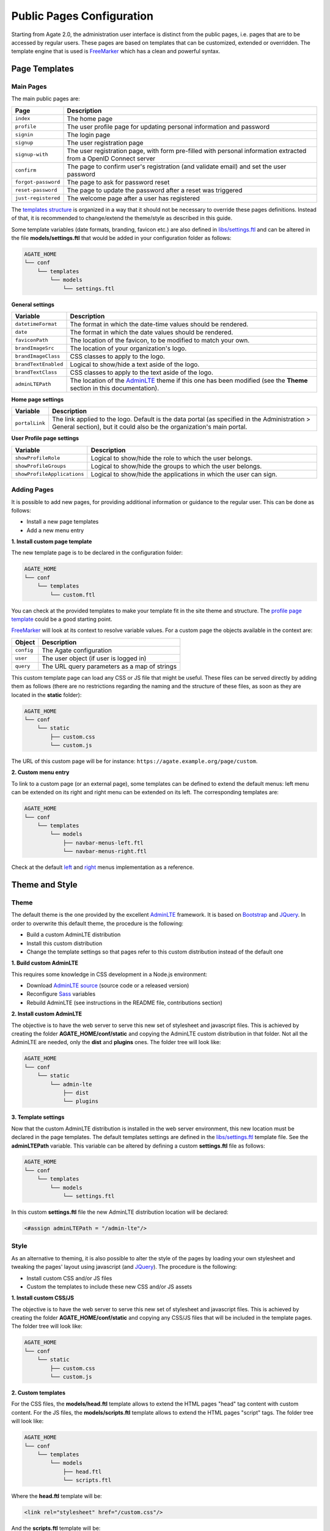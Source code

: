 Public Pages Configuration
==========================

Starting from Agate 2.0, the administration user interface is distinct from the public pages, i.e. pages that are to be accessed by regular users. These pages are based on templates that can be customized, extended or overridden. The template engine that is used is `FreeMarker <https://freemarker.apache.org/>`_ which has a clean and powerful syntax.

Page Templates
--------------

Main Pages
~~~~~~~~~~

The main public pages are:

=================== ==================
Page                Description
=================== ==================
``index``           The home page
``profile``         The user profile page for updating personal information and password
``signin``          The login page
``signup``          The user registration page
``signup-with``     The user registration page, with form pre-filled with personal information extracted from a OpenID Connect server
``confirm``         The page to confirm user's registration (and validate email) and set the user password
``forgot-password`` The page to ask for password reset
``reset-password``  The page to update the password after a reset was triggered
``just-registered`` The welcome page after a user has registered
=================== ==================

The `templates structure <https://github.com/obiba/agate/blob/master/agate-webapp/src/main/resources/_templates/>`_ is organized in a way that it should not be necessary to override these pages definitions. Instead of that, it is recommended to change/extend the theme/style as described in this guide.

Some template variables (date formats, branding, favicon etc.) are also defined in `libs/settings.ftl <https://github.com/obiba/agate/blob/master/agate-webapp/src/main/resources/_templates/libs/settings.ftl>`_ and can be altered in the file **models/settings.ftl** that would be added in your configuration folder as follows:

.. code-block:: bash

  AGATE_HOME
  └── conf
      └── templates
          └── models
              └── settings.ftl

**General settings**

.. list-table::
   :widths: 10 90
   :header-rows: 1

   * - Variable
     - Description
   * - ``datetimeFormat``
     - The format in which the date-time values should be rendered.
   * - ``date``
     - The format in which the date values should be rendered.
   * - ``faviconPath``
     - The location of the favicon, to be modified to match your own.
   * - ``brandImageSrc``
     - The location of your organization's logo.
   * - ``brandImageClass``
     - CSS classes to apply to the logo.
   * - ``brandTextEnabled``
     - Logical to show/hide a text aside of the logo.
   * - ``brandTextClass``
     - CSS classes to apply to the text aside of the logo.
   * - ``adminLTEPath``
     - The location of the `AdminLTE <https://adminlte.io/>`_ theme if this one has been modified (see the **Theme** section in this documentation).

**Home page settings**

.. list-table::
  :widths: 10 90
  :header-rows: 1

  * - Variable
    - Description
  * - ``portalLink``
    - The link applied to the logo. Default is the data portal (as specified in the Administration > General section), but it could also be the organization's main portal.

**User Profile page settings**

.. list-table::
   :widths: 10 90
   :header-rows: 1

   * - Variable
     - Description
   * - ``showProfileRole``
     - Logical to show/hide the role to which the user belongs.
   * - ``showProfileGroups``
     - Logical to show/hide the groups to which the user belongs.
   * - ``showProfileApplications``
     - Logical to show/hide the applications in which the user can sign.


Adding Pages
~~~~~~~~~~~~

It is possible to add new pages, for providing additional information or guidance to the regular user. This can be done as follows:

* Install a new page templates
* Add a new menu entry

**1. Install custom page template**

The new template page is to be declared in the configuration folder:

.. code-block:: bash

  AGATE_HOME
  └── conf
      └── templates
          └── custom.ftl

You can check at the provided templates to make your template fit in the site theme and structure. The `profile page template <https://github.com/obiba/agate/blob/master/agate-webapp/src/main/resources/_templates/profile.ftl>`_ could be a good starting point.

`FreeMarker <https://freemarker.apache.org/>`_ will look at its context to resolve variable values. For a custom page the objects available in the context are:

================ ================
Object           Description
================ ================
``config``       The Agate configuration
``user``         The user object (if user is logged in)
``query``        The URL query parameters as a map of strings
================ ================

This custom template page can load any CSS or JS file that might be useful. These files can be served directly by adding them as follows (there are no restrictions regarding the naming and the structure of these files, as soon as they are located in the **static** folder):

.. code-block:: bash

  AGATE_HOME
  └── conf
      └── static
          ├── custom.css
          └── custom.js

The URL of this custom page will be for instance: ``https://agate.example.org/page/custom``.

**2. Custom menu entry**

To link to a custom page (or an external page), some templates can be defined to extend the default menus: left menu can be extended on its right and right menu can be extended on its left. The corresponding templates are:

.. code-block:: bash

  AGATE_HOME
  └── conf
      └── templates
          └── models
              ├── navbar-menus-left.ftl
              └── navbar-menus-right.ftl

Check at the default `left <https://github.com/obiba/agate/blob/master/agate-webapp/src/main/resources/_templates/libs/navbar-menus-left.ftl>`_ and `right <https://github.com/obiba/agate/blob/master/agate-webapp/src/main/resources/_templates/libs/navbar-menus-right.ftl>`_ menus implementation as a reference.

Theme and Style
---------------

Theme
~~~~~

The default theme is the one provided by the excellent `AdminLTE <https://adminlte.io/>`_ framework. It is based on `Bootstrap <https://getbootstrap.com/>`_ and `JQuery <https://jquery.com/>`_. In order to overwrite this default theme, the procedure is the following:

* Build a custom AdminLTE distribution
* Install this custom distribution
* Change the template settings so that pages refer to this custom distribution instead of the default one

**1. Build custom AdminLTE**

This requires some knowledge in CSS development in a Node.js environment:

* Download `AdminLTE source <https://github.com/ColorlibHQ/AdminLTE>`_ (source code or a released version)
* Reconfigure `Sass <https://sass-lang.com/>`_ variables
* Rebuild AdminLTE (see instructions in the README file, contributions section)

**2. Install custom AdminLTE**

The objective is to have the web server to serve this new set of stylesheet and javascript files. This is achieved by creating the folder **AGATE_HOME/conf/static** and copying the AdminLTE custom distribution in that folder. Not all the AdminLTE are needed, only the **dist** and **plugins** ones. The folder tree will look like:

.. code-block:: bash

  AGATE_HOME
  └── conf
      └── static
          └── admin-lte
              ├── dist
              └── plugins


**3. Template settings**

Now that the custom AdminLTE distribution is installed in the web server environment, this new location must be declared in the page templates. The default templates settings are defined in the `libs/settings.ftl <https://github.com/obiba/agate/blob/master/agate-webapp/src/main/resources/_templates/libs/settings.ftl>`_ template file. See the **adminLTEPath** variable. This variable can be altered by defining a custom **settings.ftl** file as follows:

.. code-block:: bash

  AGATE_HOME
  └── conf
      └── templates
          └── models
              └── settings.ftl

In this custom **settings.ftl** file the new AdminLTE distribution location will be declared:

.. code-block:: xml

  <#assign adminLTEPath = "/admin-lte"/>

Style
~~~~~

As an alternative to theming, it is also possible to alter the style of the pages by loading your own stylesheet and tweaking the pages' layout using javascript (and `JQuery <https://jquery.com/>`_). The procedure is the following:

* Install custom CSS and/or JS files
* Custom the templates to include these new CSS and/or JS assets

**1. Install custom CSS/JS**

The objective is to have the web server to serve this new set of stylesheet and javascript files. This is achieved by creating the folder **AGATE_HOME/conf/static** and copying any CSS/JS files that will be included in the template pages. The folder tree will look like:

.. code-block:: bash

  AGATE_HOME
  └── conf
      └── static
          ├── custom.css
          └── custom.js

**2. Custom templates**

For the CSS files, the **models/head.ftl** template allows to extend the HTML pages "head" tag content with custom content. For the JS files, the **models/scripts.ftl** template allows to extend the HTML pages "script" tags. The folder tree will look like:

.. code-block:: bash

  AGATE_HOME
  └── conf
      └── templates
          └── models
              ├── head.ftl
              └── scripts.ftl

Where the **head.ftl** template will be:

.. code-block:: xml

  <link rel="stylesheet" href="/custom.css"/>

And the **scripts.ftl** template will be:

.. code-block:: xml

  <script src="/custom.js"/>


Translations
------------

The translations are performed in the following order, for a given ``locale``:

1. check for the message key in the messages_<locale>.properties (at different locations)
2. check for the message key in the <locale> JSON object as defined the **Administration > Translations** section of the administration interface

For the messages_* properties, the translations can be added/overridden as follows:

.. code-block:: bash

  AGATE_HOME
  └── conf
      └── translations
          ├── notifications
          │   ├── messages_fr.properties
          │   └── messages_en.properties
          ├── messages_fr.properties
          └── messages_en.properties

Note that the notification emails translations are located at a different place than the ones for the public pages. Note also that you can declare only the messages_* properties files that are relevant (language and public pages vs. notification emails) and the content of these files can contain only the translation keys that you want to override.
